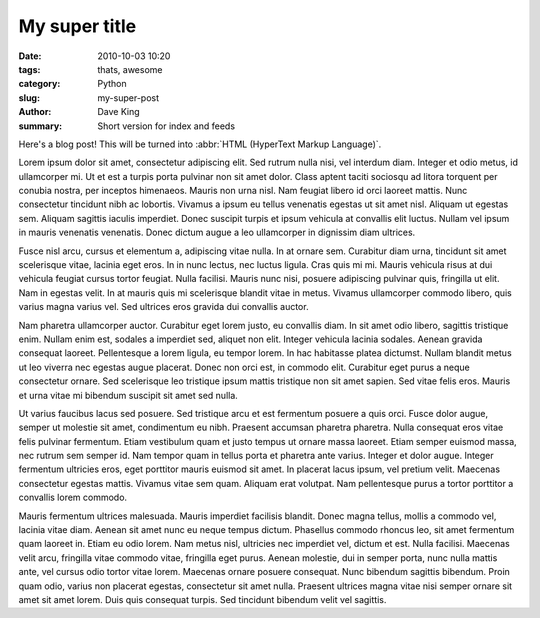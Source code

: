 My super title
##############

:date: 2010-10-03 10:20
:tags: thats, awesome
:category: Python
:slug: my-super-post
:author: Dave King
:summary: Short version for index and feeds


Here's a blog post! This will be turned into :abbr:`HTML (HyperText Markup Language)`.


Lorem ipsum dolor sit amet, consectetur adipiscing elit. Sed rutrum nulla nisi, vel interdum diam. Integer et odio metus, id ullamcorper mi. Ut et est a turpis porta pulvinar non sit amet dolor. Class aptent taciti sociosqu ad litora torquent per conubia nostra, per inceptos himenaeos. Mauris non urna nisl. Nam feugiat libero id orci laoreet mattis. Nunc consectetur tincidunt nibh ac lobortis. Vivamus a ipsum eu tellus venenatis egestas ut sit amet nisl. Aliquam ut egestas sem. Aliquam sagittis iaculis imperdiet. Donec suscipit turpis et ipsum vehicula at convallis elit luctus. Nullam vel ipsum in mauris venenatis venenatis. Donec dictum augue a leo ullamcorper in dignissim diam ultrices.

Fusce nisl arcu, cursus et elementum a, adipiscing vitae nulla. In at ornare sem. Curabitur diam urna, tincidunt sit amet scelerisque vitae, lacinia eget eros. In in nunc lectus, nec luctus ligula. Cras quis mi mi. Mauris vehicula risus at dui vehicula feugiat cursus tortor feugiat. Nulla facilisi. Mauris nunc nisi, posuere adipiscing pulvinar quis, fringilla ut elit. Nam in egestas velit. In at mauris quis mi scelerisque blandit vitae in metus. Vivamus ullamcorper commodo libero, quis varius magna varius vel. Sed ultrices eros gravida dui convallis auctor.

Nam pharetra ullamcorper auctor. Curabitur eget lorem justo, eu convallis diam. In sit amet odio libero, sagittis tristique enim. Nullam enim est, sodales a imperdiet sed, aliquet non elit. Integer vehicula lacinia sodales. Aenean gravida consequat laoreet. Pellentesque a lorem ligula, eu tempor lorem. In hac habitasse platea dictumst. Nullam blandit metus ut leo viverra nec egestas augue placerat. Donec non orci est, in commodo elit. Curabitur eget purus a neque consectetur ornare. Sed scelerisque leo tristique ipsum mattis tristique non sit amet sapien. Sed vitae felis eros. Mauris et urna vitae mi bibendum suscipit sit amet sed nulla.

Ut varius faucibus lacus sed posuere. Sed tristique arcu et est fermentum posuere a quis orci. Fusce dolor augue, semper ut molestie sit amet, condimentum eu nibh. Praesent accumsan pharetra pharetra. Nulla consequat eros vitae felis pulvinar fermentum. Etiam vestibulum quam et justo tempus ut ornare massa laoreet. Etiam semper euismod massa, nec rutrum sem semper id. Nam tempor quam in tellus porta et pharetra ante varius. Integer et dolor augue. Integer fermentum ultricies eros, eget porttitor mauris euismod sit amet. In placerat lacus ipsum, vel pretium velit. Maecenas consectetur egestas mattis. Vivamus vitae sem quam. Aliquam erat volutpat. Nam pellentesque purus a tortor porttitor a convallis lorem commodo.

Mauris fermentum ultrices malesuada. Mauris imperdiet facilisis blandit. Donec magna tellus, mollis a commodo vel, lacinia vitae diam. Aenean sit amet nunc eu neque tempus dictum. Phasellus commodo rhoncus leo, sit amet fermentum quam laoreet in. Etiam eu odio lorem. Nam metus nisl, ultricies nec imperdiet vel, dictum et est. Nulla facilisi. Maecenas velit arcu, fringilla vitae commodo vitae, fringilla eget purus. Aenean molestie, dui in semper porta, nunc nulla mattis ante, vel cursus odio tortor vitae lorem. Maecenas ornare posuere consequat. Nunc bibendum sagittis bibendum. Proin quam odio, varius non placerat egestas, consectetur sit amet nulla. Praesent ultrices magna vitae nisi semper ornare sit amet sit amet lorem. Duis quis consequat turpis. Sed tincidunt bibendum velit vel sagittis. 
